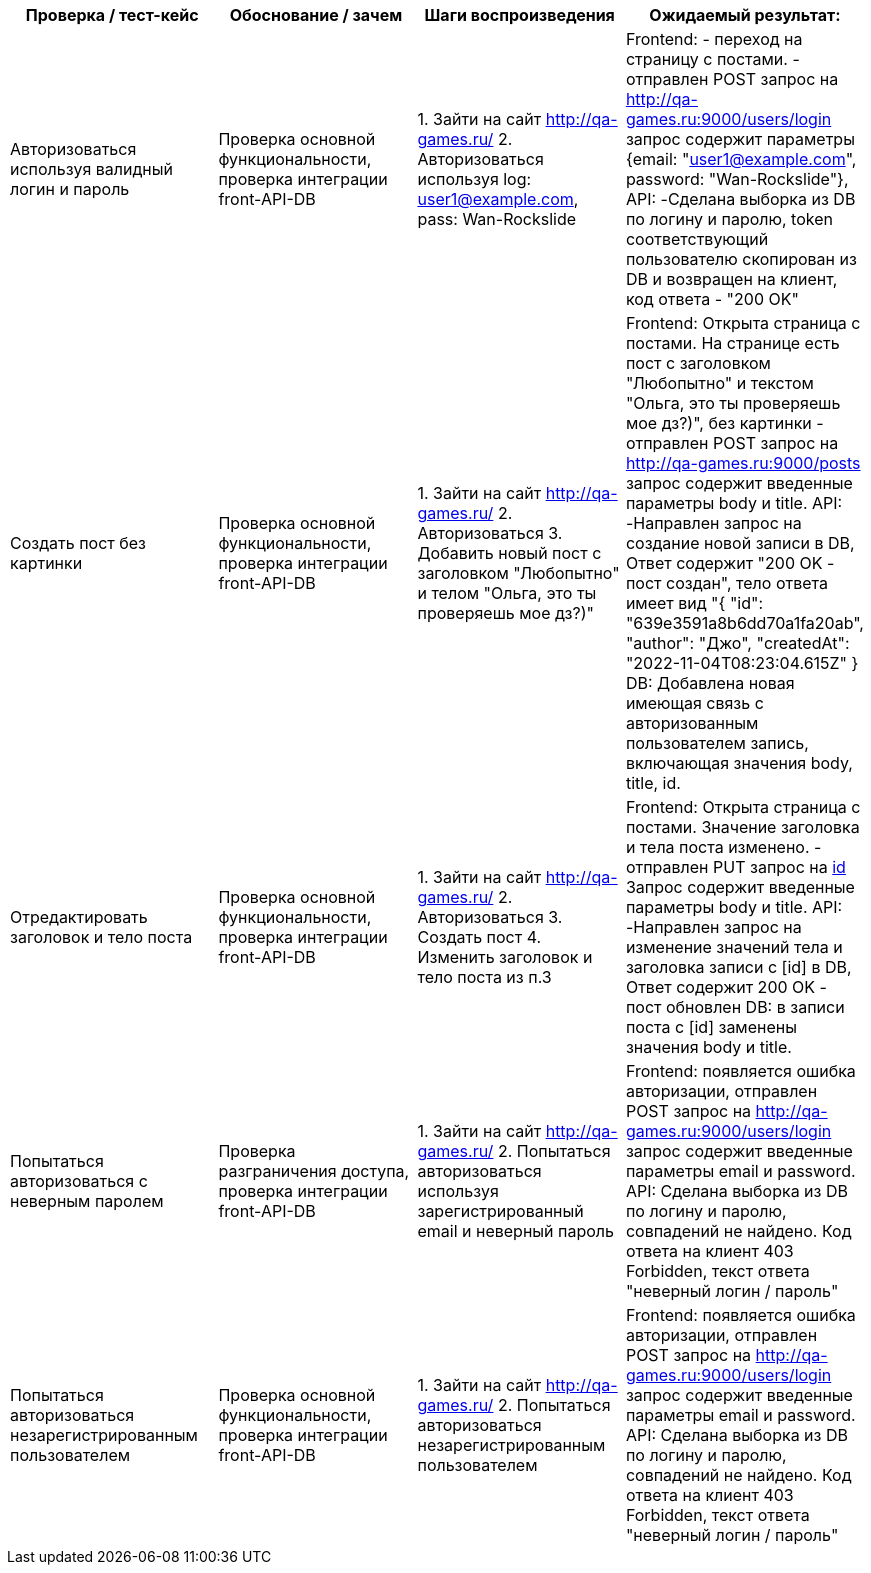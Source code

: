 [options="header,footer"]
|===================================================================================================================================================================================================================================================================================================================================================================================================================================================================================================================================================================================================================================================================================================================================================================================================================================================================================================
| Проверка / тест-кейс                                          | Обоснование / зачем                                                    | Шаги воспроизведения                                                                                                                                 | Ожидаемый результат:
| Авторизоваться используя валидный логин и пароль              | Проверка основной функциональности, проверка интеграции front-API-DB   | 1. Зайти на сайт http://qa-games.ru/ 2. Авторизоваться используя log: user1@example.com, pass: Wan-Rockslide                                         | Frontend: - переход на страницу с постами. - отправлен POST запрос на  http://qa-games.ru:9000/users/login запрос содержит  параметры {email: "user1@example.com", password: "Wan-Rockslide"}, API:  -Сделана выборка из DB по логину и паролю, token соответствующий пользователю скопирован из DB и возвращен на клиент, код ответа - "200 OK"
| Создать пост без картинки                                     | Проверка основной функциональности, проверка интеграции front-API-DB   | 1. Зайти на сайт http://qa-games.ru/ 2. Авторизоваться 3. Добавить новый пост с заголовком "Любопытно" и телом "Ольга, это ты проверяешь мое дз?)"   | Frontend: Открыта страница с постами. На странице есть пост с заголовком "Любопытно" и текстом "Ольга, это ты проверяешь мое дз?)", без картинки - отправлен POST запрос на  http://qa-games.ru:9000/posts запрос содержит введенные параметры body и title. API: -Направлен запрос на создание новой записи в DB, Ответ содержит "200 OK - пост создан", тело ответа имеет вид "{  "id": "639e3591a8b6dd70a1fa20ab",  "author": "Джо",   "createdAt": "2022-11-04T08:23:04.615Z" }  DB: Добавлена новая имеющая связь с авторизованным пользователем запись, включающая значения bodу, title, id.
| Отредактировать заголовок и тело поста                        | Проверка основной функциональности, проверка интеграции front-API-DB   | 1. Зайти на сайт http://qa-games.ru/ 2. Авторизоваться 3. Создать пост 4. Изменить заголовок и тело поста из п.3                                     | Frontend: Открыта страница с постами. Значение заголовка и тела поста изменено. - отправлен PUT запрос на http://qa-games.ru:9000/posts/[id] Запрос содержит введенные параметры body и title. API: -Направлен запрос на изменение значений тела и заголовка записи с [id] в DB, Ответ содержит 200 OK - пост обновлен  DB: в записи поста с [id] заменены значения  body и title.
| Попытаться авторизоваться с неверным паролем                  | Проверка разграничения доступа, проверка интеграции front-API-DB       | 1. Зайти на сайт http://qa-games.ru/ 2. Попытаться авторизоваться  используя зарегистрированный email и неверный пароль                              | Frontend: появляется ошибка авторизации, отправлен POST запрос на  http://qa-games.ru:9000/users/login запрос содержит введенные параметры email и password. API: Сделана выборка из DB по логину и паролю, совпадений не найдено. Код ответа на клиент 403 Forbidden, текст ответа "неверный логин / пароль"
| Попытаться авторизоваться незарегистрированным пользователем  | Проверка основной функциональности, проверка интеграции front-API-DB   | 1. Зайти на сайт http://qa-games.ru/ 2. Попытаться авторизоваться  незарегистрированным пользователем                                                | Frontend: появляется ошибка авторизации, отправлен POST запрос на  http://qa-games.ru:9000/users/login запрос содержит введенные параметры email и password. API: Сделана выборка из DB по логину и паролю, совпадений не найдено. Код ответа на клиент 403 Forbidden, текст ответа "неверный логин / пароль"
|===================================================================================================================================================================================================================================================================================================================================================================================================================================================================================================================================================================================================================================================================================================================================================================================================================================================================================================
